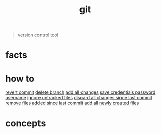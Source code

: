 :PROPERTIES:
:ID:       1c2b92b8-7abc-406c-bf41-d2e02aa18f24
:END:
#+title: git
#+filetags: :what_is:

#+begin_quote
version control tool
#+end_quote

* facts
:PROPERTIES:
:ID:       beccfba7-d802-4279-bd81-81e233657db1
:END:
* how to
:PROPERTIES:
:ID:       6287d5d0-fd79-47f2-8d19-38d143cdeaff
:END:
[[id:2e205daf-0372-424a-9fce-a38aaf225e0c][revert commit]]
[[id:027be770-257f-4212-af1c-acaf0308bf3b][delete branch]]
[[id:08bf576f-b403-47a7-8cc1-fbfcc6d5fac8][add all changes]]
[[id:c518eef1-8ca5-4652-9f36-744450f8aba2][save credentials password username]]
[[id:b6fc511f-87e8-4c23-a499-4db2def80b9a][ignore untracked files]]
[[id:0fefe718-0a38-4eb0-8a46-88d01e877f25][discard all changes since last commit]]
[[id:d492db04-26f9-4f7b-85a5-03a6234347ef][remove files added since last commit]]
[[id:21c5a79b-6147-4b00-b783-148271b7c405][add all newly created files]]
* concepts
:PROPERTIES:
:ID:       44e95ebd-9e40-4d0d-a626-068f20eea3df
:END:
